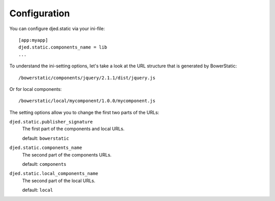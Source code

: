 Configuration
=============

You can configure djed.static via your ini-file::

    [app:myapp]
    djed.static.components_name = lib
    ...

To understand the ini-setting options, let's take a look at the URL structure
that is generated by BowerStatic::

    /bowerstatic/components/jquery/2.1.1/dist/jquery.js

Or for local components::

    /bowerstatic/local/mycomponent/1.0.0/mycomponent.js

The setting options allow you to change the first two parts of the URLs:

``djed.static.publisher_signature``
    The first part of the components and local URLs.

    default: ``bowerstatic``

``djed.static.components_name``
    The second part of the components URLs.

    default: ``components``

``djed.static.local_components_name``
    The second part of the local URLs.

    default: ``local``

